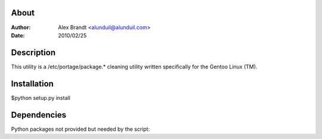 About
-----

:Author: Alex Brandt <alunduil@alunduil.com>
:Date: 2010/02/25

Description
-----------

This utility is a /etc/portage/package.* cleaning utility written
specifically for the Gentoo Linux (TM).

Installation
------------

$python setup.py install

Dependencies
------------

Python packages not provided but needed by the script:
